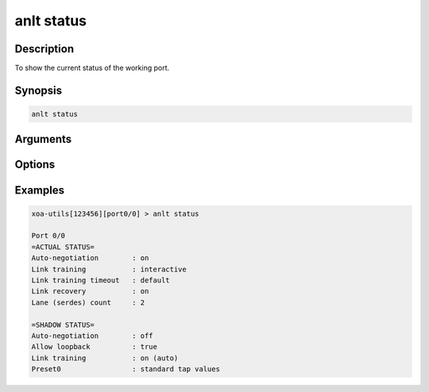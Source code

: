anlt status
===========

Description
-----------

To show the current status of the working port.


Synopsis
--------

.. code-block:: text
    
    anlt status


Arguments
---------


Options
-------


Examples
--------

.. code-block:: text

    xoa-utils[123456][port0/0] > anlt status
    
    Port 0/0
    =ACTUAL STATUS=
    Auto-negotiation        : on
    Link training           : interactive
    Link training timeout   : default
    Link recovery           : on
    Lane (serdes) count     : 2

    =SHADOW STATUS=
    Auto-negotiation        : off
    Allow loopback          : true
    Link training           : on (auto)
    Preset0                 : standard tap values



